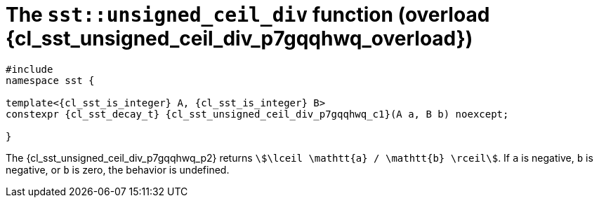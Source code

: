 //
// Copyright (C) 2012-2023 Stealth Software Technologies, Inc.
//
// Permission is hereby granted, free of charge, to any person
// obtaining a copy of this software and associated documentation
// files (the "Software"), to deal in the Software without
// restriction, including without limitation the rights to use,
// copy, modify, merge, publish, distribute, sublicense, and/or
// sell copies of the Software, and to permit persons to whom the
// Software is furnished to do so, subject to the following
// conditions:
//
// The above copyright notice and this permission notice (including
// the next paragraph) shall be included in all copies or
// substantial portions of the Software.
//
// THE SOFTWARE IS PROVIDED "AS IS", WITHOUT WARRANTY OF ANY KIND,
// EXPRESS OR IMPLIED, INCLUDING BUT NOT LIMITED TO THE WARRANTIES
// OF MERCHANTABILITY, FITNESS FOR A PARTICULAR PURPOSE AND
// NONINFRINGEMENT. IN NO EVENT SHALL THE AUTHORS OR COPYRIGHT
// HOLDERS BE LIABLE FOR ANY CLAIM, DAMAGES OR OTHER LIABILITY,
// WHETHER IN AN ACTION OF CONTRACT, TORT OR OTHERWISE, ARISING
// FROM, OUT OF OR IN CONNECTION WITH THE SOFTWARE OR THE USE OR
// OTHER DEALINGS IN THE SOFTWARE.
//
// SPDX-License-Identifier: MIT
//

//----------------------------------------------------------------------
ifdef::define_attributes[]
ifndef::SECTIONS_CL_SST_UNSIGNED_CEIL_DIV_000_P7GQQHWQ_ADOC[]
:SECTIONS_CL_SST_UNSIGNED_CEIL_DIV_000_P7GQQHWQ_ADOC:
//----------------------------------------------------------------------

:cl_sst_unsigned_ceil_div_p7gqqhwq_overload: {counter:cl_sst_unsigned_ceil_div_counter}
:cl_sst_unsigned_ceil_div_p7gqqhwq_id: cl-sst-unsigned-ceil-div-overload-{cl_sst_unsigned_ceil_div_p7gqqhwq_overload}
:cl_sst_unsigned_ceil_div_p7gqqhwq_url: sections/cl_sst_unsigned_ceil_div_000_p7gqqhwq.adoc#{cl_sst_unsigned_ceil_div_p7gqqhwq_id}
:cl_sst_unsigned_ceil_div_p7gqqhwq: xref:{cl_sst_unsigned_ceil_div_p7gqqhwq_url}[sst::unsigned_ceil_div]
:cl_sst_unsigned_ceil_div_p7gqqhwq_c1: xref:{cl_sst_unsigned_ceil_div_p7gqqhwq_url}[unsigned_ceil_div]
:cl_sst_unsigned_ceil_div_p7gqqhwq_p1: pass:a,q[`{cl_sst_unsigned_ceil_div_p7gqqhwq}` (overload {cl_sst_unsigned_ceil_div_p7gqqhwq_overload})]
:cl_sst_unsigned_ceil_div_p7gqqhwq_p2: pass:a,q[`{cl_sst_unsigned_ceil_div_p7gqqhwq}` function (overload {cl_sst_unsigned_ceil_div_p7gqqhwq_overload})]

//----------------------------------------------------------------------
endif::[]
endif::[]
ifndef::define_attributes[]
//----------------------------------------------------------------------

[#{cl_sst_unsigned_ceil_div_p7gqqhwq_id}]
= The `sst::unsigned_ceil_div` function (overload {cl_sst_unsigned_ceil_div_p7gqqhwq_overload})

[source,subs="{sst_subs_source}"]
----
#include <link:{repo_browser_url}/src/c-cpp/include/sst/catalog/unsigned_ceil_div.hpp[sst/catalog/unsigned_ceil_div.hpp,window=_blank]>
namespace sst {

template<{cl_sst_is_integer} A, {cl_sst_is_integer} B>
constexpr {cl_sst_decay_t}<A> {cl_sst_unsigned_ceil_div_p7gqqhwq_c1}(A a, B b) noexcept;

}
----

The {cl_sst_unsigned_ceil_div_p7gqqhwq_p2} returns
`stem:[\lceil \mathtt{a} / \mathtt{b} \rceil]`.
If `a` is negative, `b` is negative, or `b` is zero, the behavior is
undefined.

//----------------------------------------------------------------------
endif::[]
